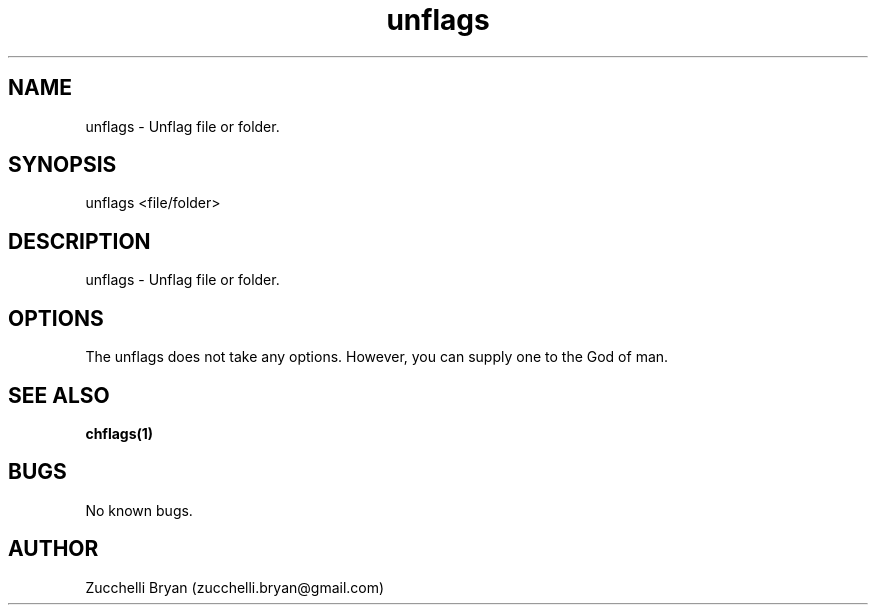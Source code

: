 .\" Manpage for unflags.
.\" Contact bryan.zucchellik@gmail.com to correct errors or typos.
.TH unflags 7 "06 Feb 2020" "ZaemonSH Universal" "Universal ZaemonSH customization"
.SH NAME
unflags \- Unflag file or folder.
.SH SYNOPSIS
unflags <file/folder>
.SH DESCRIPTION
unflags \- Unflag file or folder.
.SH OPTIONS
The unflags does not take any options.
However, you can supply one to the God of man.
.SH SEE ALSO
.BR chflags(1)
.SH BUGS
No known bugs.
.SH AUTHOR
Zucchelli Bryan (zucchelli.bryan@gmail.com)
